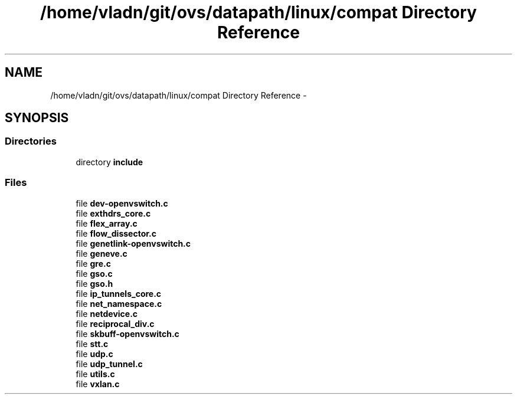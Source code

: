 .TH "/home/vladn/git/ovs/datapath/linux/compat Directory Reference" 3 "Mon Aug 17 2015" "ovs datapath" \" -*- nroff -*-
.ad l
.nh
.SH NAME
/home/vladn/git/ovs/datapath/linux/compat Directory Reference \- 
.SH SYNOPSIS
.br
.PP
.SS "Directories"

.in +1c
.ti -1c
.RI "directory \fBinclude\fP"
.br
.in -1c
.SS "Files"

.in +1c
.ti -1c
.RI "file \fBdev-openvswitch\&.c\fP"
.br
.ti -1c
.RI "file \fBexthdrs_core\&.c\fP"
.br
.ti -1c
.RI "file \fBflex_array\&.c\fP"
.br
.ti -1c
.RI "file \fBflow_dissector\&.c\fP"
.br
.ti -1c
.RI "file \fBgenetlink-openvswitch\&.c\fP"
.br
.ti -1c
.RI "file \fBgeneve\&.c\fP"
.br
.ti -1c
.RI "file \fBgre\&.c\fP"
.br
.ti -1c
.RI "file \fBgso\&.c\fP"
.br
.ti -1c
.RI "file \fBgso\&.h\fP"
.br
.ti -1c
.RI "file \fBip_tunnels_core\&.c\fP"
.br
.ti -1c
.RI "file \fBnet_namespace\&.c\fP"
.br
.ti -1c
.RI "file \fBnetdevice\&.c\fP"
.br
.ti -1c
.RI "file \fBreciprocal_div\&.c\fP"
.br
.ti -1c
.RI "file \fBskbuff-openvswitch\&.c\fP"
.br
.ti -1c
.RI "file \fBstt\&.c\fP"
.br
.ti -1c
.RI "file \fBudp\&.c\fP"
.br
.ti -1c
.RI "file \fBudp_tunnel\&.c\fP"
.br
.ti -1c
.RI "file \fButils\&.c\fP"
.br
.ti -1c
.RI "file \fBvxlan\&.c\fP"
.br
.in -1c
